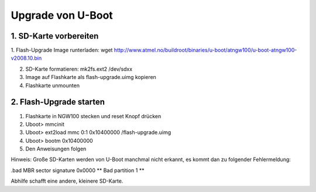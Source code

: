 Upgrade von U-Boot
==================

1. SD-Karte vorbereiten
-----------------------
1. Flash-Upgrade Image runterladen:  wget
http://www.atmel.no/buildroot/binaries/u-boot/atngw100/u-boot-atngw100-v2008.10.bin

2. SD-Karte formatieren: mk2fs.ext2 /dev/sdxx
3. Image auf Flashkarte als flash-upgrade.uimg kopieren
4. Flashkarte unmounten

2. Flash-Upgrade starten
------------------------
1. Flashkarte in NGW100 stecken und reset Knopf drücken
2. Uboot> mmcinit
3. Uboot> ext2load mmc 0:1 0x10400000 /flash-upgrade.uimg
4. Uboot> bootm 0x10400000
5. Den Anweisungen folgen

Hinweis:
Große SD-Karten werden von U-Boot manchmal nicht erkannt, es kommt dan zu
folgender Fehlermeldung:

.bad MBR sector signature 0x0000
** Bad partition 1 **

Abhilfe schafft eine andere, kleinere SD-Karte.
